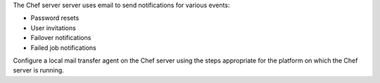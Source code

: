 .. The contents of this file may be included in multiple topics (using the includes directive).
.. The contents of this file should be modified in a way that preserves its ability to appear in multiple topics. 

The Chef server server uses email to send notifications for various events:

* Password resets
* User invitations
* Failover notifications
* Failed job notifications

Configure a local mail transfer agent on the Chef server using the steps appropriate for the platform on which the Chef server is running.
